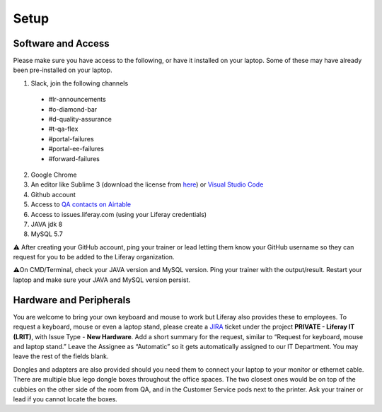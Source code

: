 Setup
======

Software and Access
--------------------
Please make sure you have access to the following, or have it installed on your laptop. Some of these may have already been pre-installed on your laptop.

1. Slack, join the following channels
  * #lr-announcements
  * #o-diamond-bar
  * #d-quality-assurance
  * #t-qa-flex
  * #portal-failures
  * #portal-ee-failures
  * #forward-failures
2. Google Chrome
3. An editor like Sublime 3 (download the license from `here`_) or `Visual Studio Code`_
4. Github account
5. Access to `QA contacts on Airtable`_
6. Access to issues.liferay.com (using your Liferay credentials)
7. JAVA jdk 8
8. MySQL 5.7

⚠️ After creating your GitHub account, ping your trainer or lead letting them know your GitHub username so they can request for you to be added to the Liferay organization.

⚠️On CMD/Terminal, check your JAVA version and MySQL version. Ping your trainer with the output/result. Restart your laptop and make sure your JAVA and MySQL version persist.

Hardware and Peripherals
-------------------------
You are welcome to bring your own keyboard and mouse to work but Liferay also provides these to employees. To request a keyboard, mouse or even a laptop stand, please create a `JIRA`_ ticket under the project **PRIVATE - Liferay IT (LRIT)**, with Issue Type - **New Hardware**. Add a short summary for the request,  similar to “Request for keyboard, mouse and laptop stand.” Leave the Assignee as “Automatic” so it gets automatically assigned to our IT Department. You may leave the rest of the fields blank.

Dongles and adapters are also provided should you need them to connect your laptop to your monitor or ethernet cable. There are multiple blue lego dongle boxes throughout the office spaces. The two closest ones would be on top of the cubbies on the other side of the room from QA, and in the Customer Service pods next to the printer. Ask your trainer or lead if you cannot locate the boxes.

.. _here: https://drive.google.com/file/d/1VhLagzeRRDxoQ_GdNudDenYhbyqt3ytu/view?usp=sharing
.. _QA contacts on Airtable: https://airtable.com/invite/l?inviteId=invo52zssLhczCESb&inviteToken=3ef814169412b3e12ae62a3957c88b16fcdffa0a2c0c4b4e50a5c2a76eccae59
.. _JIRA: http://issues.liferay.com
.. _Visual Studio Code: https://code.visualstudio.com/
